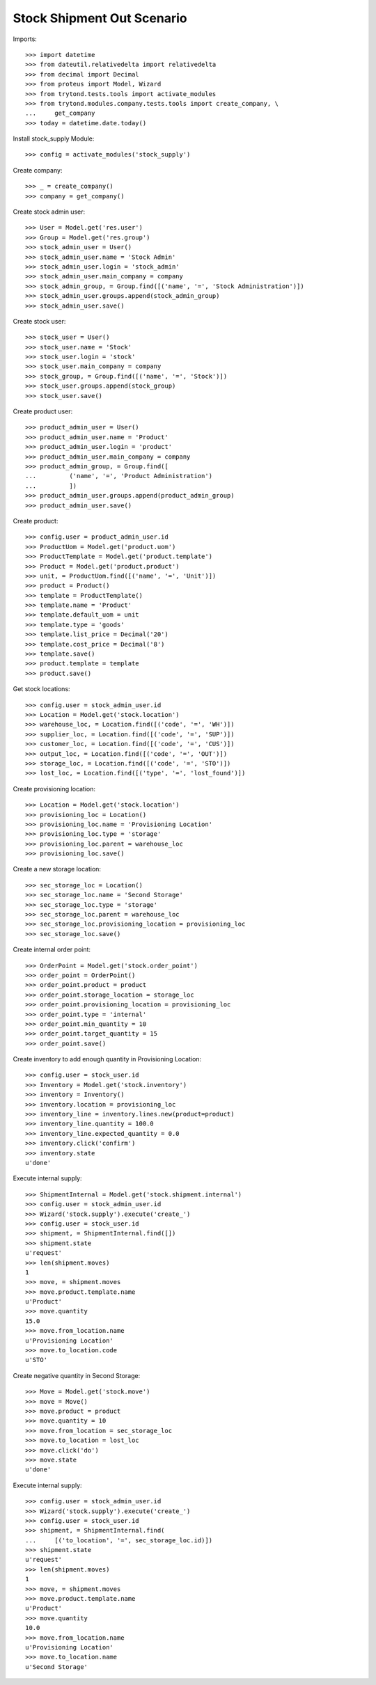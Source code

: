 ===========================
Stock Shipment Out Scenario
===========================

Imports::

    >>> import datetime
    >>> from dateutil.relativedelta import relativedelta
    >>> from decimal import Decimal
    >>> from proteus import Model, Wizard
    >>> from trytond.tests.tools import activate_modules
    >>> from trytond.modules.company.tests.tools import create_company, \
    ...     get_company
    >>> today = datetime.date.today()

Install stock_supply Module::

    >>> config = activate_modules('stock_supply')

Create company::

    >>> _ = create_company()
    >>> company = get_company()

Create stock admin user::

    >>> User = Model.get('res.user')
    >>> Group = Model.get('res.group')
    >>> stock_admin_user = User()
    >>> stock_admin_user.name = 'Stock Admin'
    >>> stock_admin_user.login = 'stock_admin'
    >>> stock_admin_user.main_company = company
    >>> stock_admin_group, = Group.find([('name', '=', 'Stock Administration')])
    >>> stock_admin_user.groups.append(stock_admin_group)
    >>> stock_admin_user.save()

Create stock user::

    >>> stock_user = User()
    >>> stock_user.name = 'Stock'
    >>> stock_user.login = 'stock'
    >>> stock_user.main_company = company
    >>> stock_group, = Group.find([('name', '=', 'Stock')])
    >>> stock_user.groups.append(stock_group)
    >>> stock_user.save()

Create product user::

    >>> product_admin_user = User()
    >>> product_admin_user.name = 'Product'
    >>> product_admin_user.login = 'product'
    >>> product_admin_user.main_company = company
    >>> product_admin_group, = Group.find([
    ...         ('name', '=', 'Product Administration')
    ...         ])
    >>> product_admin_user.groups.append(product_admin_group)
    >>> product_admin_user.save()

Create product::

    >>> config.user = product_admin_user.id
    >>> ProductUom = Model.get('product.uom')
    >>> ProductTemplate = Model.get('product.template')
    >>> Product = Model.get('product.product')
    >>> unit, = ProductUom.find([('name', '=', 'Unit')])
    >>> product = Product()
    >>> template = ProductTemplate()
    >>> template.name = 'Product'
    >>> template.default_uom = unit
    >>> template.type = 'goods'
    >>> template.list_price = Decimal('20')
    >>> template.cost_price = Decimal('8')
    >>> template.save()
    >>> product.template = template
    >>> product.save()

Get stock locations::

    >>> config.user = stock_admin_user.id
    >>> Location = Model.get('stock.location')
    >>> warehouse_loc, = Location.find([('code', '=', 'WH')])
    >>> supplier_loc, = Location.find([('code', '=', 'SUP')])
    >>> customer_loc, = Location.find([('code', '=', 'CUS')])
    >>> output_loc, = Location.find([('code', '=', 'OUT')])
    >>> storage_loc, = Location.find([('code', '=', 'STO')])
    >>> lost_loc, = Location.find([('type', '=', 'lost_found')])

Create provisioning location::

    >>> Location = Model.get('stock.location')
    >>> provisioning_loc = Location()
    >>> provisioning_loc.name = 'Provisioning Location'
    >>> provisioning_loc.type = 'storage'
    >>> provisioning_loc.parent = warehouse_loc
    >>> provisioning_loc.save()

Create a new storage location::

    >>> sec_storage_loc = Location()
    >>> sec_storage_loc.name = 'Second Storage'
    >>> sec_storage_loc.type = 'storage'
    >>> sec_storage_loc.parent = warehouse_loc
    >>> sec_storage_loc.provisioning_location = provisioning_loc
    >>> sec_storage_loc.save()

Create internal order point::

    >>> OrderPoint = Model.get('stock.order_point')
    >>> order_point = OrderPoint()
    >>> order_point.product = product
    >>> order_point.storage_location = storage_loc
    >>> order_point.provisioning_location = provisioning_loc
    >>> order_point.type = 'internal'
    >>> order_point.min_quantity = 10
    >>> order_point.target_quantity = 15
    >>> order_point.save()

Create inventory to add enough quantity in Provisioning Location::

    >>> config.user = stock_user.id
    >>> Inventory = Model.get('stock.inventory')
    >>> inventory = Inventory()
    >>> inventory.location = provisioning_loc
    >>> inventory_line = inventory.lines.new(product=product)
    >>> inventory_line.quantity = 100.0
    >>> inventory_line.expected_quantity = 0.0
    >>> inventory.click('confirm')
    >>> inventory.state
    u'done'

Execute internal supply::

    >>> ShipmentInternal = Model.get('stock.shipment.internal')
    >>> config.user = stock_admin_user.id
    >>> Wizard('stock.supply').execute('create_')
    >>> config.user = stock_user.id
    >>> shipment, = ShipmentInternal.find([])
    >>> shipment.state
    u'request'
    >>> len(shipment.moves)
    1
    >>> move, = shipment.moves
    >>> move.product.template.name
    u'Product'
    >>> move.quantity
    15.0
    >>> move.from_location.name
    u'Provisioning Location'
    >>> move.to_location.code
    u'STO'

Create negative quantity in Second Storage::

    >>> Move = Model.get('stock.move')
    >>> move = Move()
    >>> move.product = product
    >>> move.quantity = 10
    >>> move.from_location = sec_storage_loc
    >>> move.to_location = lost_loc
    >>> move.click('do')
    >>> move.state
    u'done'

Execute internal supply::

    >>> config.user = stock_admin_user.id
    >>> Wizard('stock.supply').execute('create_')
    >>> config.user = stock_user.id
    >>> shipment, = ShipmentInternal.find(
    ...     [('to_location', '=', sec_storage_loc.id)])
    >>> shipment.state
    u'request'
    >>> len(shipment.moves)
    1
    >>> move, = shipment.moves
    >>> move.product.template.name
    u'Product'
    >>> move.quantity
    10.0
    >>> move.from_location.name
    u'Provisioning Location'
    >>> move.to_location.name
    u'Second Storage'
